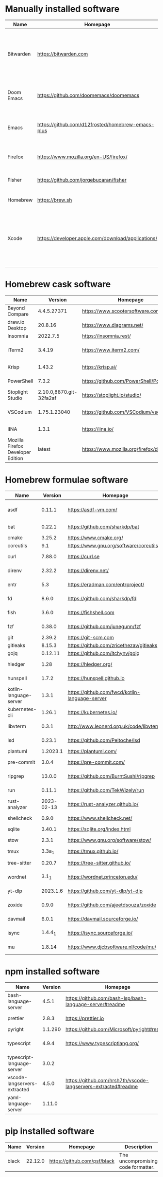 #+AUTHOR: Eddie Groves
#+EXPORT_EXCLUDE_TAGS: noexport
#+PROPERTY: header-args:fish :eval no-export

* Tasks :noexport:
- [ ] Syntax checking in Emacs
- [ ] Formatting in Emacs
- [ ] JQ FZF
- [ ] Emacs syntax for =Runfile=
- [-] Rust
  - [X] rustup
  - [X] Rust LSP =rust-analyzer=
  - [X] (rust +lsp) in Doom Emacs init.el
  - [ ] Hello Weather - rust-weather
    - [ ] Cargo, how to use and install dependencies
    - [ ] https://github.com/seanmonstar/reqwest
- [ ] https://github.com/isamert/jsdoc.el
- [ ] JSDOC syntax highlighting
- [ ] JSDOC lint Typescript types
- [ ] Workspaces - switch to workspace if buffer is in workspace
- [X] LSP mode templates

* Manually installed software

| Name       | Homepage                                           | Description                                                                        | Where      | Updates       |
|------------+----------------------------------------------------+------------------------------------------------------------------------------------+------------+---------------|
| Bitwarden  | https://bitwarden.com                              | Open-source password management service that stores sensitive information.         | App Store  | Automatic     |
| Doom Emacs | https://github.com/doomemacs/doomemacs             | Doom is a configuration framework for GNU Emacs.                                   | git clone  | doom upgrade  |
| Emacs      | https://github.com/d12frosted/homebrew-emacs-plus  | The extensible, customizable GNU text editor.                                      | ./emacs.sh | ./emacs.sh    |
| Firefox    | [[https://www.mozilla.org/en-US/firefox/]]             | Web browser developed by the Mozilla.                                              | Download   | Automatic     |
| Fisher     | https://github.com/jorgebucaran/fisher             | Plugin manager for Fish.                                                           | curl       | fisher update |
| Homebrew   | https://brew.sh                                    | Package manager for MacOS.                                                         | curl       | brew update   |
| Xcode      | https://developer.apple.com/download/applications/ | Xcode includes everything you need to create amazing apps for all Apple platforms. | Download   | Download      |

* Homebrew cask software

#+begin_src bash :colnames '(Name Version Homepage Description) :exports results
declare -a packages=$(rg --no-line-number --only-matching --replace '$1' '^brew install --cask --quiet ([\w-]+)' casks.sh)
for package in $packages
do
  brew info --json=v2 --cask $package | gojq --raw-output '.casks[0] | [ .name[0], .installed, .homepage, .desc ] | @csv'
done
#+end_src

#+RESULTS:
| Name                              |                 Version | Homepage                                   | Description                                                        |
|-----------------------------------+-------------------------+--------------------------------------------+--------------------------------------------------------------------|
| Beyond Compare                    |             4.4.5.27371 | https://www.scootersoftware.com/           | Compare files and folders                                          |
| draw.io Desktop                   |                 20.8.16 | https://www.diagrams.net/                  | Draw.io is free online diagram software                            |
| Insomnia                          |                2022.7.5 | https://insomnia.rest/                     | HTTP and GraphQL Client                                            |
| iTerm2                            |                  3.4.19 | https://www.iterm2.com/                    | Terminal emulator as alternative to Apple's Terminal app           |
| Krisp                             |                  1.43.2 | https://krisp.ai/                          | Sound clear in online meetings                                     |
| PowerShell                        |                   7.3.2 | https://github.com/PowerShell/PowerShell   | Command-line shell and scripting language                          |
| Stoplight Studio                  | 2.10.0,8870.git-32fa2af | https://stoplight.io/studio/               | Editor for designing and documenting APIs                          |
| VSCodium                          |            1.75.1.23040 | https://github.com/VSCodium/vscodium       | Binary releases of VS Code without MS branding/telemetry/licensing |
| IINA                              |                   1.3.1 | https://iina.io/                           | Free and open-source media player                                  |
| Mozilla Firefox Developer Edition |                  latest | https://www.mozilla.org/firefox/developer/ | Web browser                                                        |

* Homebrew formulae software

#+begin_src bash :colnames '(Name Version Homepage Description) :exports results
declare -a packages=$(rg --no-line-number --only-matching --replace '$1' '^brew install --formulae --quiet ([\w-]+)$' formulae.sh)
for package in $packages
do
  brew info --json=v2 --formulae $package | gojq --raw-output '.formulae[0] | [ .name, .installed[0].version, .homepage, .desc ] | @csv'
done
#+end_src

#+RESULTS:
| Name                   |    Version | Homepage                                       | Description                                                                      |
|------------------------+------------+------------------------------------------------+----------------------------------------------------------------------------------|
| asdf                   |     0.11.1 | https://asdf-vm.com/                           | Extendable version manager with support for Ruby, Node.js, Erlang & more         |
| bat                    |     0.22.1 | https://github.com/sharkdp/bat                 | Clone of cat(1) with syntax highlighting and Git integration                     |
| cmake                  |     3.25.2 | https://www.cmake.org/                         | Cross-platform make                                                              |
| coreutils              |        9.1 | https://www.gnu.org/software/coreutils         | GNU File, Shell, and Text utilities                                              |
| curl                   |     7.88.0 | https://curl.se                                | Get a file from an HTTP, HTTPS or FTP server                                     |
| direnv                 |     2.32.2 | https://direnv.net/                            | Load/unload environment variables based on $PWD                                  |
| entr                   |        5.3 | https://eradman.com/entrproject/               | Run arbitrary commands when files change                                         |
| fd                     |      8.6.0 | https://github.com/sharkdp/fd                  | Simple, fast and user-friendly alternative to find                               |
| fish                   |      3.6.0 | https://fishshell.com                          | User-friendly command-line shell for UNIX-like operating systems                 |
| fzf                    |     0.38.0 | https://github.com/junegunn/fzf                | Command-line fuzzy finder written in Go                                          |
| git                    |     2.39.2 | https://git-scm.com                            | Distributed revision control system                                              |
| gitleaks               |     8.15.3 | https://github.com/zricethezav/gitleaks        | Audit git repos for secrets                                                      |
| gojq                   |    0.12.11 | https://github.com/itchyny/gojq                | Pure Go implementation of jq                                                     |
| hledger                |       1.28 | https://hledger.org/                           | Easy plain text accounting with command-line, terminal and web UIs               |
| hunspell               |      1.7.2 | https://hunspell.github.io                     | Spell checker and morphological analyzer                                         |
| kotlin-language-server |      1.3.1 | https://github.com/fwcd/kotlin-language-server | Intelligent Kotlin support for any editor/IDE using the Language Server Protocol |
| kubernetes-cli         |     1.26.1 | https://kubernetes.io/                         | Kubernetes command-line interface                                                |
| libvterm               |      0.3.1 | http://www.leonerd.org.uk/code/libvterm/       | C99 library which implements a VT220 or xterm terminal emulator                  |
| lsd                    |     0.23.1 | https://github.com/Peltoche/lsd                | Clone of ls with colorful output, file type icons, and more                      |
| plantuml               |   1.2023.1 | https://plantuml.com/                          | Draw UML diagrams                                                                |
| pre-commit             |      3.0.4 | https://pre-commit.com/                        | Framework for managing multi-language pre-commit hooks                           |
| ripgrep                |     13.0.0 | https://github.com/BurntSushi/ripgrep          | Search tool like grep and The Silver Searcher                                    |
| run                    |     0.11.1 | https://github.com/TekWizely/run               | Easily manage and invoke small scripts and wrappers                              |
| rust-analyzer          | 2023-02-13 | https://rust-analyzer.github.io/               | Experimental Rust compiler front-end for IDEs                                    |
| shellcheck             |      0.9.0 | https://www.shellcheck.net/                    | Static analysis and lint tool, for (ba)sh scripts                                |
| sqlite                 |     3.40.1 | https://sqlite.org/index.html                  | Command-line interface for SQLite                                                |
| stow                   |      2.3.1 | https://www.gnu.org/software/stow/             | Organize software neatly under a single directory tree (e.g. /usr/local)         |
| tmux                   |     3.3a_1 | https://tmux.github.io/                        | Terminal multiplexer                                                             |
| tree-sitter            |     0.20.7 | https://tree-sitter.github.io/                 | Parser generator tool and incremental parsing library                            |
| wordnet                |      3.1_1 | https://wordnet.princeton.edu/                 | Lexical database for the English language                                        |
| yt-dlp                 |   2023.1.6 | https://github.com/yt-dlp/yt-dlp               | Fork of youtube-dl with additional features and fixes                            |
| zoxide                 |      0.9.0 | https://github.com/ajeetdsouza/zoxide          | Shell extension to navigate your filesystem faster                               |
| davmail                |      6.0.1 | https://davmail.sourceforge.io/                | POP/IMAP/SMTP/Caldav/Carddav/LDAP exchange gateway                               |
| isync                  |    1.4.4_1 | https://isync.sourceforge.io/                  | Synchronize a maildir with an IMAP server                                        |
| mu                     |     1.8.14 | https://www.djcbsoftware.nl/code/mu/           | Tool for searching e-mail messages stored in the maildir-format                  |

* npm installed software

#+begin_src bash :colnames '(Name Version Homepage Description) :exports results
declare -a packages=$(rg --no-line-number --only-matching --replace '$1' '^npm install --global ([\w-]+)$' npm.sh)
for package in $packages
do
    installed_version=$(npm ls $package --global --depth=0 --json | gojq --raw-output --arg package $package '.dependencies.[$package].version')
    npm view --json $package | gojq --raw-output --arg installed_version $installed_version '[ .name, $installed_version, .homepage, .description ] | @csv'
done
#+end_src

#+RESULTS:
| Name                         | Version | Homepage                                                       | Description                                                                                         |
|------------------------------+---------+----------------------------------------------------------------+-----------------------------------------------------------------------------------------------------|
| bash-language-server         |   4.5.1 | https://github.com/bash-lsp/bash-language-server#readme        | A language server for Bash                                                                          |
| prettier                     |   2.8.3 | https://prettier.io                                            | Prettier is an opinionated code formatter                                                           |
| pyright                      | 1.1.290 | https://github.com/Microsoft/pyright#readme                    | Type checker for the Python language                                                                |
| typescript                   |   4.9.4 | https://www.typescriptlang.org/                                | TypeScript is a language for application scale JavaScript development                               |
| typescript-language-server   |   3.0.2 |                                                                | Language Server Protocol (LSP) implementation for TypeScript using tsserver                         |
| vscode-langservers-extracted |   4.5.0 | https://github.com/hrsh7th/vscode-langservers-extracted#readme | HTML/CSS/JSON/ESLint language servers extracted from [vscode](https://github.com/Microsoft/vscode). |
| yaml-language-server         |  1.11.0 |                                                                | YAML language server                                                                                |

* pip installed software

#+begin_src bash :colnames '(Name Version Homepage Description) :exports results
pip inspect | gojq --raw-output '.installed.[] | select(.requested) | select(.metadata.name | IN("pip", "setuptools", "wheel") | not) | .metadata | [ .name, .version, (.project_url[] | select(contains("Homepage"))).[10:], .summary ] | @csv'
#+end_src

#+RESULTS:
| Name  | Version | Homepage                     | Description                        |
|-------+---------+------------------------------+------------------------------------|
| black | 22.12.0 | https://github.com/psf/black | The uncompromising code formatter. |
